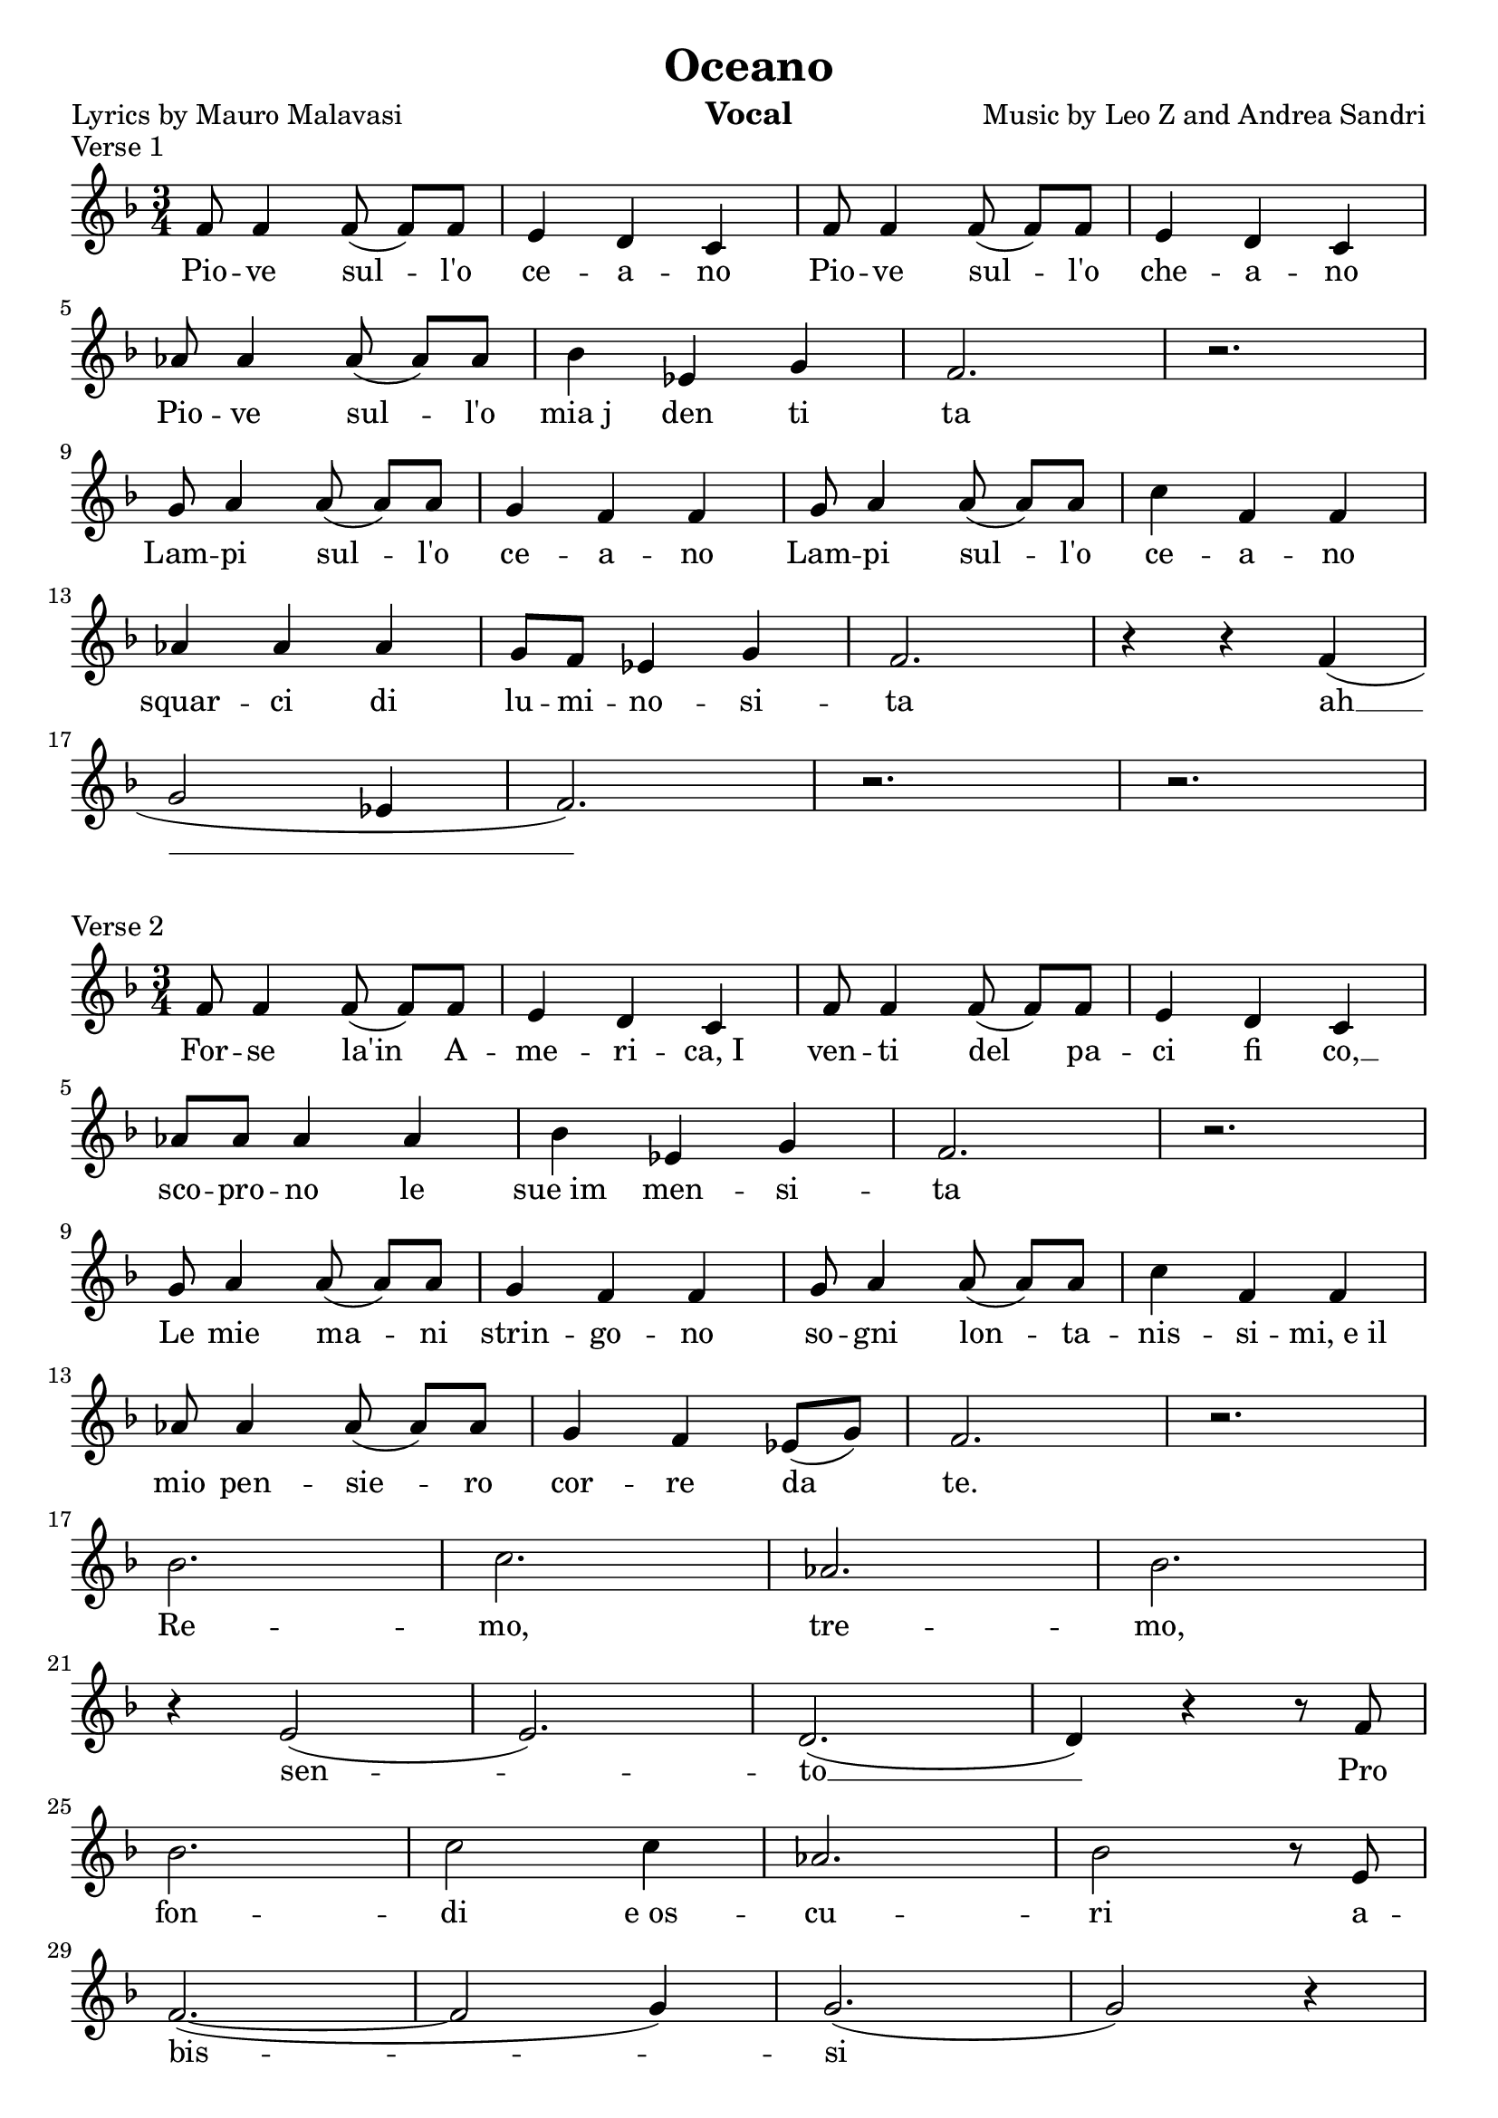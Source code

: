 \version "2.18.2"

\header {
	title = "Oceano"
	composer = "Music by Leo Z and Andrea Sandri"
%  subtitle = "subtitle"
%  arranger = "arranger"
    instrument = "Vocal"
%  metre = "metre"
%  opus = "opus"
%  piece = "piece"
    poet = "Lyrics by Mauro Malavasi"
%    texidoc = "All header fields with special meanings."
    copyright = ""
%   enteredby = "jcn"
%   source = "urtext"
}

% \paper{ ragged-right=##t } 

mBreak = { \break }

global = { \time 3/4 \key f \major }

verseOneMusic = \relative c' {
	\global
	f8 f4 f8( f8[) f8] | e4 d c | f8 f4 f8( f[) f] | e4 d c | \mBreak
    aes'8 aes4 aes8( aes[) aes] | bes4 ees, g | f2. | r   | \mBreak
    g8 a4 a8( a[) a] | g4 f f | g8 a4 a8( a[) a] | c4 f, f | \mBreak
    aes4 aes aes | g8 f8 ees4 g | f2. | r4 r4 f( | \mBreak
    g2 ees4 | f2.) | r | r | \mBreak
}
verseOneLyrics = \lyricmode {
	Pio -- ve sul -- l'o | ce -- a -- no | Pio -- ve sul -- l'o | che -- a -- no |
	Pio -- ve sul -- l'o | mia_j den ti  | ta |  |
	Lam -- pi sul -- l'o | ce -- a -- no | Lam -- pi sul -- l'o | ce -- a -- no |
	squar -- ci di | lu -- mi -- no -- si -- | ta | ah __ |
}

verseTwoMusic = \relative c' {
	\global
	f8  f4 f8( f8[) f8] | e4 d c | f8 f4 f8( f[) f] | e4 d c | \mBreak
    aes'8 aes aes4 aes | bes4 ees, g | f2. | r   | \mBreak
    g8 a4 a8( a[) a] | g4 f f | g8 a4 a8( a[) a] | c4 f, f | \mBreak
    aes8 aes4 aes8( aes[) aes] | g4 f4 ees8( g) | f2. | r | \mBreak
% Remo, tremo, sento
   	bes2. | c | aes | bes | \mBreak
	r4 e,2( | e2.) | d( | d4) r4 r8 f8 | \mBreak
	bes2. | c2 c4 | aes2. | bes2 r8 e,8 | \mBreak
	f2.~( | f2 g4) | g2.( | g2) r4 | \mBreak
}
verseTwoLyrics = \lyricmode {
	For -- se la'in A -- | me -- ri -- ca,_I | ven -- ti del pa -- | ci fi co, __ |
	sco -- pro -- no le | sue_im men -- si -- | ta | | 
	Le mie ma -- ni | strin -- go -- no | so -- gni lon -- ta --  | nis -- si -- mi,_e_il |
	mio pen -- sie -- ro | cor -- re da | te. | |
% Remo, tremo, sento
    Re -- | mo, | tre -- | mo, |
    sen -- | to __ | Pro |
    fon -- | di e_os -- | cu -- | ri a -- |
    bis -- | | si | |
}

chorusMusic = \relative c' {
	\global
	r4 r8 d'8 d[ d] | d d d4 e | f r4 a,8 a | a a a4 bes | \mBreak
	c4 r4 a8 a | a4 a g | g8( f4) f8( f4) | d'2. | \mBreak
	r4 r8 d8 d d | d d d4 e | f r4 a,8 a | a a a4 b | \mBreak
	c4 r4 a8 a | a4 a g | g8( f4) f8( \( f4) | d'2.( | \mBreak
	d | d) | a( | a4.) \) r4 r4 | \mBreak
}

chorusOneLyrics = \lyricmode {
	E per l'a -- | mo -- re che ti | do per l'a -- | mo -- re che non |
	sai. che mi | fai nau -- fra -- | ga -- re __ | e. |
	E per l'a -- | mo -- re che non | ho, per l'a -- | mo -- re che vor -- |
	rei, E per | que -- sto do | lo -- re. __ | 
}

verseThreeMusic = \relative c' {
	\global
	f8 f4 f8( f8[) f8] | e4 d c | f8 f4 f8( f[) f] | e4 d c | \mBreak
    aes'8 aes aes4 aes | bes4 ees, g | f2. | r   | \mBreak
    g8 a4 a8( a[) a] | g4 f f | g8 a4 a8( a[) a] | c4 f, f | \mBreak
    aes8 aes4 aes8( aes[) aes] | g4 f4 ees8( g) | f2. | r | \mBreak
}

\score {
	\header {
		piece = "Verse 1"
	}
	\new Staff = "singer" <<
		\new Voice = "verseOne" { \verseOneMusic }
		\new Lyrics \lyricsto "verseOne" { \verseOneLyrics }
	>>
	\layout {
		indent = 0\in
	}
}
\score {
	\header {
		piece = "Verse 2"
	}
	\new Staff = "singer" <<
		\new Voice = "verseTwo" { \verseTwoMusic }
		\new Lyrics \lyricsto "verseTwo" { \verseTwoLyrics }
   	>>
	\layout {
		indent = 0\in
	}
}
\score {
	\header {
		piece = "Chorus"
	}
	\new Staff = "singer" <<
		\new Voice = "chorus" { \chorusMusic }
		\new Lyrics \lyricsto "chorus" { \chorusOneLyrics }
	>>
	\layout {
		indent = 0\in
	}
}

